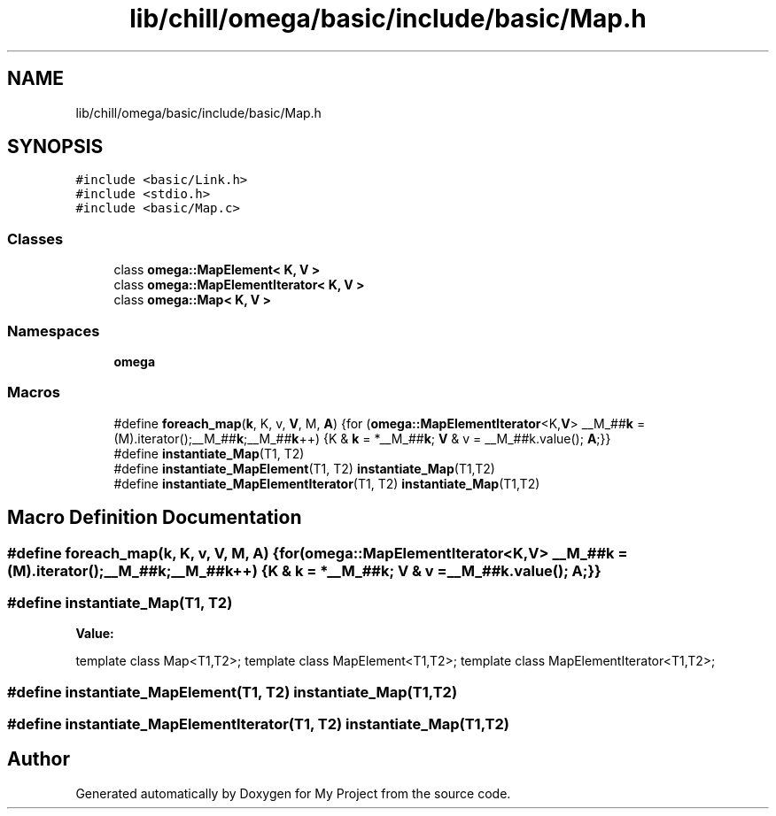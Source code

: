 .TH "lib/chill/omega/basic/include/basic/Map.h" 3 "Sun Jul 12 2020" "My Project" \" -*- nroff -*-
.ad l
.nh
.SH NAME
lib/chill/omega/basic/include/basic/Map.h
.SH SYNOPSIS
.br
.PP
\fC#include <basic/Link\&.h>\fP
.br
\fC#include <stdio\&.h>\fP
.br
\fC#include <basic/Map\&.c>\fP
.br

.SS "Classes"

.in +1c
.ti -1c
.RI "class \fBomega::MapElement< K, V >\fP"
.br
.ti -1c
.RI "class \fBomega::MapElementIterator< K, V >\fP"
.br
.ti -1c
.RI "class \fBomega::Map< K, V >\fP"
.br
.in -1c
.SS "Namespaces"

.in +1c
.ti -1c
.RI " \fBomega\fP"
.br
.in -1c
.SS "Macros"

.in +1c
.ti -1c
.RI "#define \fBforeach_map\fP(\fBk\fP,  K,  v,  \fBV\fP,  M,  \fBA\fP)   {for (\fBomega::MapElementIterator\fP<K,\fBV\fP> __M_##\fBk\fP = (M)\&.iterator();__M_##\fBk\fP;__M_##\fBk\fP++) {K & \fBk\fP = *__M_##\fBk\fP; \fBV\fP & v = __M_##k\&.value(); \fBA\fP;}}"
.br
.ti -1c
.RI "#define \fBinstantiate_Map\fP(T1,  T2)"
.br
.ti -1c
.RI "#define \fBinstantiate_MapElement\fP(T1,  T2)   \fBinstantiate_Map\fP(T1,T2)"
.br
.ti -1c
.RI "#define \fBinstantiate_MapElementIterator\fP(T1,  T2)   \fBinstantiate_Map\fP(T1,T2)"
.br
.in -1c
.SH "Macro Definition Documentation"
.PP 
.SS "#define foreach_map(\fBk\fP, K, v, \fBV\fP, M, \fBA\fP)   {for (\fBomega::MapElementIterator\fP<K,\fBV\fP> __M_##\fBk\fP = (M)\&.iterator();__M_##\fBk\fP;__M_##\fBk\fP++) {K & \fBk\fP = *__M_##\fBk\fP; \fBV\fP & v = __M_##k\&.value(); \fBA\fP;}}"

.SS "#define instantiate_Map(T1, T2)"
\fBValue:\fP
.PP
.nf
                template class Map<T1,T2>; \
                template class MapElement<T1,T2>; \
                template class MapElementIterator<T1,T2>;
.fi
.SS "#define instantiate_MapElement(T1, T2)   \fBinstantiate_Map\fP(T1,T2)"

.SS "#define instantiate_MapElementIterator(T1, T2)   \fBinstantiate_Map\fP(T1,T2)"

.SH "Author"
.PP 
Generated automatically by Doxygen for My Project from the source code\&.
